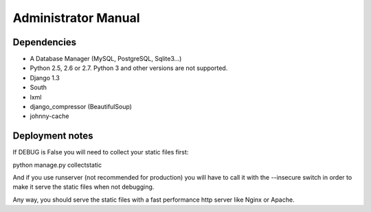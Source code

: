 Administrator Manual
====================

Dependencies
------------

* A Database Manager (MySQL, PostgreSQL, Sqlite3...)
* Python 2.5, 2.6 or 2.7. Python 3 and other versions are not supported.
* Django 1.3
* South
* lxml
* django_compressor (BeautifulSoup)
* johnny-cache

Deployment notes
----------------

If DEBUG is False you will need to collect your static files first:

python manage.py collectstatic

And if you use runserver (not recommended for production) you will have to
call it with the --insecure switch in order to make it serve the static files
when not debugging.

Any way, you should serve the static files with a fast performance http server
like Nginx or Apache.
